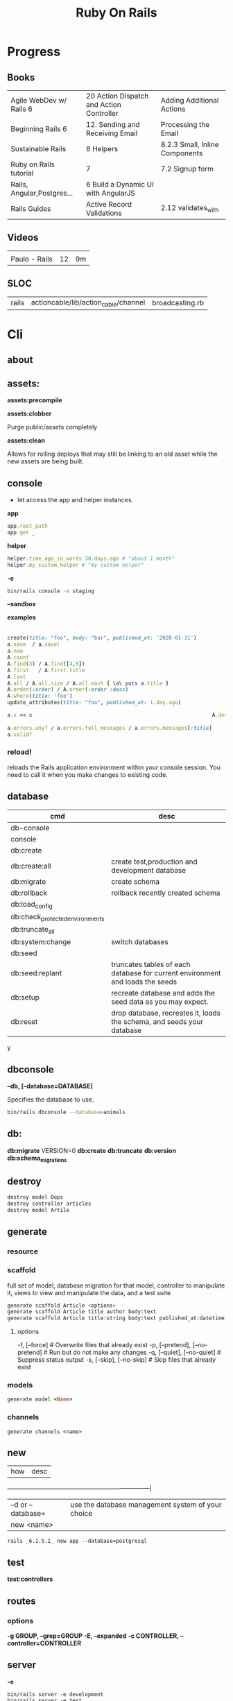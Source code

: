 #+TITLE: Ruby On Rails

* Progress
** Books
|                            |                                          |                                |
|----------------------------+------------------------------------------+--------------------------------|
| Agile WebDev w/ Rails 6    | 20 Action Dispatch and Action Controller | Adding Additional Actions      |
| Beginning Rails 6          | 12. Sending and Receiving Email          | Processing the Email           |
| Sustainable Rails          | 8 Helpers                                | 8.2.3 Small, Inline Components |
| Ruby on Rails tutorial     | 7                                        | 7.2 Signup form                |
| Rails, Angular,Postgres... | 6 Build a Dynamic UI with AngularJS      |                                |
| Rails Guides               | Active Record Validations                | 2.12 validates_with            |
** Videos
|               |    |    |
|---------------+----+----|
|               |    |    |
| Paulo - Rails | 12 | 9m |

** SLOC
|       |                                      |                 |
|-------+--------------------------------------+-----------------|
| rails | actioncable/lib/action_cable/channel | broadcasting.rb |
* Cli
** about
** assets:
*assets:precompile*

*assets:clobber*

Purge public/assets completely

*assets:clean*

Allows for rolling deploys that may still be linking to an old
asset while the new assets are being built.

** console
- let access the app and helper instances.

*app*

#+begin_src ruby
app.root_path
app.get _
#+end_src

*helper*

#+begin_src ruby
helper.time_ago_in_words 30.days.ago # "about 1 month"
helper.my_custom_helper # "my custom helper"
#+end_src

*-e*

#+begin_src sh
bin/rails console -e staging
#+end_src

*--sandbox*

*examples*
                                                                                                                                       |
#+begin_src ruby
create(title: "foo", body: "bar", published_at: '2020-01-31')
a.save  / a.save!
a.new
A.count
A.find(3) / A.find([4,5])
A.first   / A.first.title
A.last
A.all / A.all.size / A.all.each { \a\ puts a.title }
A.order(:order) / A.order(:order :desc)
A.where(title: 'foo')
update_attributes(title: "foo", published_at: 1.day.ago)

a.x << x                                                          A.destroy(1) / .destroy([3,4])                                    rors                                                                                  |
                                                                                                                                                        |
a.errors.any? / a.errors.full_messages / a.errors.messages[:title]                                                                                      |
a.valid?
#+end_src

*** reload!
reloads the Rails application environment within your console session. You need
to call it when you make changes to existing code.
** database
| cmd                             | desc                                                                          |
|---------------------------------+-------------------------------------------------------------------------------|
| db-console                       |                                                                               |
| console                         |                                                                               |
| db:create                       |                                                                               |
| db:create:all                   | create test,production and development database                               |
| db:migrate                      | create schema                                                                 |
| db:rollback                     | rollback recently created schema                                              |
| db:load_config                  |                                                                               |
| db:check_protected_environments |                                                                               |
| db:truncate_all                 |                                                                               |
| db:system:change                | switch databases                                                              |
| db:seed                         |                                                                               |
| db:seed:replant                 | truncates tables of each database for current environment and loads the seeds |
| db:setup                        | recreate database and adds the seed data as you may expect.                   |
| db:reset                        | drop database, recreates it, loads the schema, and seeds your database        |
y
** dbconsole
*--db, [--database=DATABASE]*

Specifies the database to use.

#+begin_src sh
bin/rails dbconsole --database=animals
#+end_src
** db:
*db:migrate*
 VERSION=0
*db:create*
*db:truncate*
*db:version*
*db:schema_migrations*
** destroy

#+begin_src sh
destroy model Oops
destroy controller articles
destroy model Artile
#+end_src

** generate
*** resource
*** scaffold
full set of model, database migration for that model, controller to manipulate
it, views to view and manipulate the data, and a test suite

#+begin_src sh
generate scaffold Article <options>
generate scaffold Article title author body:text
generate scaffold Article title:string body:text published_at:datetime
#+end_src
**** options
  -f, [--force]                    # Overwrite files that already exist
  -p, [--pretend], [--no-pretend]  # Run but do not make any changes
  -q, [--quiet], [--no-quiet]      # Suppress status output
  -s, [--skip], [--no-skip]        # Skip files that already exist


*** models
#+begin_src ruby
generate model <Name>
#+end_src

*** channels
#+begin_src
generate channels <name>
#+end_src
** new
| how               | desc                                              |
+-------------------+---------------------------------------------------|
| –d or --database= | use the database management system of your choice |
| new <name>        |                                                   |


#+begin_src shell
rails _6.1.5.1_ new app --database=postgresql
#+end_src

** test
*test:controllers*

** routes
*** options
*-g GROUP, --grep=GROUP*
*-E, --expanded*
*-c CONTROLLER, --controller=CONTROLLER*

** server
*-e*

#+begin_src shell
bin/rails server -e development
bin/rails server -e test
bin/rails server -e production
#+end_src

|                               |   |
|-------------------------------+---|
| --binding=[PORT] or -b [PORT] |   |

** misc
| what       | how         | desc |
|------------+-------------+------|
| destroy    | destroy / d |      |
| belongs_to |             |      |

** notes
Searches through your code for comments beginning with a specific keyword.

*--annotations*
#+begin_src sh
notes --annotations FIXME RELEASE
#+end_src

*tags*
*directories*

** tasks
Rails 6 uses rake as task runner

|              |                         |
|--------------+-------------------------|
| --task or -T | list all task available |
|              |                         |

** tmp:
The Rails.root/tmp directory is, like the *nix /tmp directory, the holding place
for temporary files like process id files and cached actions.

*tmp:cache:clear*
clears tmp/cache.

*tmp:sockets:clear*
clears tmp/sockets.

*tmp:screenshots:clear*
 clears tmp/screenshots.

*tmp:clear*
 clears all cache, sockets, and screenshot files.

*tmp:create*
 creates tmp directories for cache, sockets, and pids.

** log
|                  |   |
|------------------+---|
| :clear LOGS=test |   |

** migration
|                    |   |
|--------------------+---|
| AddXXXToTABLE      |   |
| RemoveXXXFromTABLE |   |

** initializers
** middleware
** stats
** secret
** time:zones:all
** webpacker
#+begin_src sh
webpacker:compile
#+end_src
** rake tasks

#+begin_src sh
bin/rails generate task
#+end_src

** runner
runs ruby code in the context of rails non-interactively.

#+begin_src sh
bin/rails runner "Model.long_running_method"
#+end_src
* bin
Useful personal scripts

- brakeman
- bundle-audit
- lograge

** run
correctly forward port in a docker/wm setup
#+begin_src shell
#!/usr/bin/env bash
set -e

# We must bind to 0.0.0.0 inside a
# Docker container or the port won't forward
bin/rails server --binding=0.0.0.0
#+end_src
** setup
** rails
** ci
run tests and quality checks.

- check `bin/setup` idempodency by running that script twice to check.
-

#+begin_src shell
bin/setup # perform the actual setup
bin/setup # ensure setup is idempotent
bin/ci # perform all checks
#+end_src

* Action Controller
Action Controller is the C in MVC. After the router has determined which
controller to use for a request, the controller is responsible for making sense
of the request and producing the appropriate output. Luckily, Action Controller
does most of the groundwork for you and uses smart conventions to make this as
straightforward as possible.

- unless otherwise stated, when an action is finished firing, it renders a view.

** Controller

#+begin_src ruby
rails g controller ControllerName [action action] [options]
#+end_src

- name its controller as CamelCase, MixedCase or snake_case
- every specified actions generates an empty method in the controller and a template in app/views/#{controller_name}.

*** Concerns

- any module that extends ActiveSupport::Concern module
- share common code (even as little as a single method!)

#+begin_src ruby
# app/models/concerns/trashable.rb

module Trashable
  extend ActiveSupport::Concern

  included do
    scope :existing, -> { where(trashed: false) }
    scope :trashed, -> { where(trashed: true) }
  end

  def trash
    update_attribute :trashed, true
  end
end
#+end_src

*** Actions

valids actions
#+begin_src ruby
​class​ BlogController < ApplicationController
  ​def​ ​index​
      render
    ​end​
​end​

​class​ BlogController < ApplicationController
    ​def​ ​index​
    ​end​
 ​end​


​class​ HappyController < ApplicationController
    ​def​ ​index​
       render(​text: ​​"Hello there!"​)
    ​end​
 ​end​

​class​ BlogController < ApplicationController
     render(text: string)
​end​
#+end_src

*missing method*

#+begin_src ruby
​class​ SomeController < ApplicationController
  if​ RAILS_ENV == ​"development"​

    ​def​ ​method_missing​(name, *args)
      render(​inline: ​​%{​ <h2>Unknown action: #{name}</h2>​ Here are the request parameters:<br/>​
                                   <%= debug(params) %> }​)
    end​
  end​
​end​
#+end_src

*** render

*action: action_name*

Renders the template for a given action in this controller.

- calling render(:action...) does not invoke the  action method. It simply renders that action’s default template.

#+begin_src ruby
​def​ ​display_cart​
  ​if​ @cart.​empty?​
    render(​action: :index​)
  ​else​
    ​# ...​
  ​end​
​end​
#+end_src

*template: name, [locals: hash]*

Renders a template and arranges for the resulting text to be sent back to the client. The :template value must
contain both the controller and action parts of the new name, separated by a forward slash

#+begin_src ruby
​class​ BlogController < ApplicationController
  ​def​ ​index​
    render(​template: ​​"blog/short_list"​)
  ​end​
​end​
#+end_src

*file: path*

Renders a view that may be entirely outside of your application (perhaps one
shared with another Rails application)

*partial: name, …*

Renders a partial template.

*nothing: true*

Returns nothing—sends an empty body to the browser.

*xml: stuff*

Renders stuff as text, forcing the content type to be application/xml.

*render(json: stuff, [callback: hash] )*

Renders stuff as JSON, forcing the content type to be application/json. Specifying :callback will cause the result to
be wrapped in a call to the named callback function.

*render(:update) do |page| ... end*

Renders the block as an RJS template, passing in the page object.

#+begin_src ruby
render(​:update​) ​do​ |page|
  page[​:cart​].​replace_html​ ​partial: ​​'cart'​, ​object: ​@cart
  page[​:cart​].​visual_effect​ ​:blind_down​ ​if​ @cart.​total_items​ == 1
​end​
#+end_src

*status: *
Provides the value used in the status header in the HTTP response.

- optional

*layout: [boolean|string|:nothing]*
Determines whether the result of the rendering will be wrapped by a layout.

- optional

*content_type:*

Specifies a value that will be passed to the browser in the Content-Type HTTP header.

- optional



*** send_data
Sends a data stream to the client.

send_data(data, options​…​)

#+begin_src ruby
def​ ​sales_graph​
  png_data = Sales.​plot_for​(Date.​today​.​month​)
  send_data(png_data, ​type: ​​"image/png"​, ​disposition: ​​"inline"​)
​end​
#+end_src

**** options

*:disposition (string)*

Suggests to the browser that the file should be displayed inline (option inline) or downloaded and saved (option
attachment, the default).

*:filename string*

A suggestion to the browser of the default filename to use when saving this data.

*:status (string)*

*:type (string)*


*:url_based_filename boolean*8

*** layout
#+begin_src ruby
layout 'my_layout' # Will use a layout in app/views/layouts/my_layout.
#+end_src

*** rescue_from
#+begin_src ruby
rescue_from ActiveRecord::RecordNotFound, with: :invalid_cart
#+end_src

*** send_file
Sends the file. This uses a server-appropriate method (such as X-Sendfile) via
the Rack::Sendfile middleware. The header to use is set via
config.action_dispatch.x_sendfile_header. Your server can also configure this
for you by setting the X-Sendfile-Type header.

#+begin_src ruby
send_file '/path/to.zip'
send_file '/path/to.jpeg', type: 'image/jpeg', disposition: 'inline'
send_file '/path/to/404.html', type: 'text/html; charset=utf-8', disposition: 'inline', status: 404
#+end_src

:buffer_size (number)
:disposition (string)
:filename (string)
:status string
:stream (true or false)
:type (string)

* Action View
** HTML Templates
*Guidelines*

- Mark up all content and controls using semantic HTML; use div and span to solve layout and styling problems.
- Build templates around the controller’s resource as a single instance variable.
- Extract shared components into partials
- ERB is fine.


Ideally, Expose One Instance Variable Per Action

Name the Instance Variable After the Resource

*<% %>*
evaluation embedding tags
execute code inside

*<%= %>*
output embedding tags
execute code inside and insert the result into the template

*image_tag*

- returns an HTML image tag for the source. The source can be a full path, a file, or an Active Storage attachment.

#+begin_src html
<%= image_tag article.cover_image.variant(resize_to_limit: local_assigns.fetch(:cover_image_options, [200, 200])) %>
#+end_src

*cycle*

- toggling between names on successive lines

#+begin_src html
<tr class="<%= cycle('list_line_odd', 'list_line_even') %>">
#+end_src

*truncate*

- display the first N characters

#+begin_src html
<%= truncate(strip_tags(product.description), length: 80) %>
#+end_src

*provide*

#+begin_src ruby
<% provide :title, "Home" %>
#+end_src

*yield*

#+begin_src ruby
<% yield :title %>
#+end_src

*strip_tags*

- remove the HTML tags

*link_to*

- defaults to using HTTP GET

#+begin_src html
<li><%= link_to 'Show', product %></li>
#+end_src

*mail_to*

#+begin_src html
<p>mail me: <%= mail_to current_user.draft_article_email %></p>
#+end_src

*sanitize*

#+begin_src html
<%= sanitize(product.description) %>
#+end_src

*button_to*

- POST

#+begin_src ruby
#+end_src

*csrf_meta_tags*

*javascript_pack_tag*

*stylesheet_link_tag*

*sprintf*

*number_to_currency*

Formats a number into a currency string (e.g., $13.65). You can customize the
format in the options hash.


*partials*
- look for _* files

#+begin_src html
<%= render 'header', title: 'My Blog' %>
<%= render @article %>
<%= render 'articles/article', article: @article %>
#+end_src

*Collections*

- automatically loops across this collection and renders the partial of every object inside that array accordingly.

#+begin_src html
<%= render @articles
<!-- Same as, but w/ better perf than -->

<% @articles.each do |object| %>
  <%= render object %>
<% end %>

#+end_src
** partials
- meant to re-usable elements not code organization

*locals variables*

#+begin_src html
<%= render partial: "rating", locals: { widget: @widget } %>

# app/views/widgets/_rating.html.erb

<%= button_to rating,
    widget_ratings_path,
    params: {
    widget_id: widget.id,
    rating: rating
}
%>
#+end_src

* Action Mailer

#+begin_src shell
rails g mailer User
rails g mailbox draft_articles
#+end_src

** methods
*before_processing*

*bounce_with*

* Active Record
- Single-Table Inheritance
- maps tables to classes, table rows to objects, and table columns to object attributes.
- Class names are singular; table names are plural.
- Tables contain an identity column named id.

** Models
|                   |                            |
|-------------------+----------------------------|
| naming convention | CamelCased or snake_cased  |


*Generators*

#+begin_src ruby
bin/rails generate model Product name:string description:text
#+end_src

#+begin_src ruby
class CreateProducts < ActiveRecord::Migration[7.0]
  def change
    create_table :products do |t|
      t.string :name
      t.text :description

      t.timestamps
    end
  end
end
#+end_src

*Passing Modifiers*

#+begin_src sh
bin/rails generate migration AddDetailsToProducts 'price:decimal{5,2}' supplier:references{polymorphic}
#+end_src

#+begin_src ruby
class AddDetailsToProducts < ActiveRecord::Migration[7.0]
  def change
    add_column :products, :price, :decimal, precision: 5, scale: 2
    add_reference :products, :supplier, polymorphic: true
  end
end
#+end_src

*** validations
make sure a user has entered something into a field.

#+begin_src ruby
valdates :teacher_id, uniqueness: { scope: [:semester_id, :class_id] }
#+end_src

*length*

#+begin_src ruby
validates :email, length: { in: 5..50 }
#+end_src

*:presence*

#+begin_src ruby
class Person < ApplicationRecord
  validates :title, :body, presence: true
  validates :name, length: { minimum: 2 }
  validates :bio, length: { maximum: 500 }
  validates :password, length: { in: 6..20 }
  validates :registration_number, length: { is: 6 }
end
#+end_src

*:uniqueness*
validates whether the value of the specified attribute is unique across the system.

#+begin_src ruby
validates :email, uniqueness: true
valdates :teacher_id, uniqueness: { scope: [:semester_id, :class_id] }
#+end_src

*:length*

#+begin_src ruby
validates :email, length: { in: 5..50 }
#+end_src

*:format*
Validates the attributes' values by testing whether they match a given regular expression


#+begin_src ruby
validates :email, format: { with:  /\A[^@][\w.-]+@[\w.-]+[.][a-z]{2,4}\z/i }
#+end_src

*:confirmation*

#+begin_src ruby
validates :password, confirmation: true
validates :email_confirmation, presence: true

# views
<%= text_field :person, :email %>
<%= text_field :person, :email_confirmation %>


validates :email, confirmation: { case_sensitive: false }

#+end_src

*:acceptance*

*validates_associated*

#+begin_src ruby
class Library < ApplicationRecord
  has_many :books
  validates_associated :books
end
#+end_src

*exclusion*

#+begin_src ruby
class Account < ApplicationRecord
  validates :subdomain, exclusion: { in: %w(www us ca jp),
    message: "%{value} is reserved." }
end
#+end_src

*inclusion*
Validates that the attributes' values are included in a given set.

#+begin_src ruby
class Coffee < ApplicationRecord
  validates :size, inclusion: { in: %w(small medium large),
    message: "%{value} is not a valid size" }
end
#+end_src

*numericality*

#+begin_src ruby
class Player < ApplicationRecord
  validates :points, numericality: true
  validates :games_played, numericality: { only_integer: true }
end
#+end_src

*absence*

*validates_with*

*** methods
*create_table*

no

#+begin_src ruby
create_table :products do |t|
  t.string :name
end
#+end_src


*** concerns
- any module that extends ActiveSupport::Concern module
- share common code (even as little as a single method!)

*** best practices
*Fat Models*

An intelligent model like this is often called fat. Instead of performing model-related logic in
other places (i.e., in controllers or views), you keep it in the model, thus making it fat. This
makes your models easier to work with and helps your code stay DRY.
** Methods

#new

#+begin_src ruby
# new
Article.new(title: "Introduction to Active Record",
body: "Active Record is Rails's default ORM..", published_at: Time.zone.now)
#+end_src

#create
#create!

#+begin_src ruby
# create
Article.create(title: "RubyConf 2020", body: "The annual RubyConf will
take place in..", published_at: '2020-01-31')
#+end_src

#save
#save!

- save returns true if the record was saved; it returns nil otherwise.
- save! returns true if the save succeeded; it raises an exception otherwise.

#+begin_src ruby
article.save
#+end_src

Inspecting

#+begin_src ruby
article.new_record?
article.attributes
article.id
#+end_src

#order

#+begin_src ruby
Article.order(:title)
Article.order(published_at: :desc)
Article.order(published_at: :asc)
#+end_src

Conditions

#+begin_src ruby.
Article.where(title: 'RailsConf').first
#+end_src

- Updating

#+begin_src ruby
article.update(title: "RailsConf2020", published_at: 1.day.ago)
article.update!(title: "RailsConf2020", published_at: 1.day.ago)
#+end_src

#delete
#delete_all

- bypass the various Active Record callback and validation functions

#+begin_src ruby
Order.delete(123)
User.delete([2,3,4,5])
Product.delete_all(["price > ?", @expensive_price])

# Remove the row immediately from the database

Article.delete(4) # don’t instantiate or perform callbacks on the object they’re deleting
Article.delete_all
Article.delete_by("published_at < '2011-01-01'") # with conditions
Article.delete([5, 6])
#+end_src

#destroy
#destroy_all

- destroy style works on the instance
- delete style operates on the class
- delete must be supplied with an array object explicitly

#+begin_src ruby
Article.last.destroy
Article.destroy(2)
Article.destroy([2,3])
article.destroy
Order.destroy_all(["shipped_at < ?", 30.days.ago])
#+end_src

- #find

#+begin_src ruby
Article.find 3
Article.find [2,4]
Article.first
Article.last
Article.all
#+end_src

- #errors

#+begin_src ruby
article.errors.any?
article.errors.full_messages
article.errors.messages[:title]
article.errors.messages(:nonexistent) # []
article.errors.size
article.valid?
#+end_src

- #column_names

#+begin_src ruby
Order.column_names # ["id", "name", "address", "email", "pay_type", "created_at", "updated_at"]
#+end_src

-  #columns_hash

#+begin_src ruby
>> Order.columns_hash["pay_type"]
=> #<ActiveRecord::ConnectionAdapters::Column:0x000055afb7266a58
@name="pay_type", @sql_type_metadata=#<
ActiveRecord::ConnectionAdapters::SqlTypeMetadata:0x000055afb7266b98
@sql_type="integer", @type=:integer, @limit=nil, @precision=nil,
@scale=nil>, @null=true, @default=nil, @default_function=nil,
@collation=nil, @comment=nil>
#+end_src

- #before_type_cast

#+begin_src ruby
Order.first.pay_type
 #=> "Check", a string
Order.first.pay_type_before_type_cast
 #=> 0, an integer
#+end_src

- #first


- #limit

#+begin_src ruby
orders = Order.where(name: 'Dave')
            .order("pay_type, shipped_at DESC")
            .limit(10)
#+end_src

- #offset

#+begin_src ruby
def Order.find_on_page(page_num, page_size)
  order(:id).limit(page_size).offset(page_num*page_size)
end
#+end_src

- #select

#+begin_src ruby
Talk.select("title, speaker, recorded_on")
Model.select(:field)
Model.select(:field, :other_field, :and_one_more)
Model.select('field AS field_one', 'other_field AS field_two')
#+end_src

- #joins

#+begin_src ruby
LineItem.select('li.quantity').
  where("pr.title = 'Programming Ruby 1.9'").
  joins("as li inner join products as pr on li.puts
                                               uts
                                               roduct_id = pr.id")

Deducao.joins(:prestador)
       .select('pessoas.razao_social, pessoas.qtd_min_mensal, count(deducoes.id) as qtd')
       .group('deducoes.prestador_id')
       .having('count(deducoes.id) < pessoas.qtd_min_mensal').first.qtd

Pessoa.joins(:deducoes).select([:razao_social, :qtd_min_mensal, 'count(deducoes.id) as qtd']).group(:id).having('count(deducoes.id) < qtd_min_mensal')
#+end_src

- #readonly


- #group

#+begin_src ruby
LineItem.select("sku, sum(amount) as amount").group("sku")
#+end_src

- #lock

#+begin_src ruby
Account.transaction do
ac = Account.where(id: id).lock("LOCK IN SHARE MODE").first
ac.balance -= amount if ac.balance > amount
ac.save
end
#+end_src

- #reload

#+begin_src ruby
stock = Market.find_by(ticker: "RUBY")
loop do
  puts "Price = #{stock.price}"
  sleep 60
  stock.reload
end
#+end_src

- #update

#+begin_src ruby
order = Order.find(321)
order.update(name: "Barney", email: "barney@bedrock.com")
#+end_src

- #update_all

#+begin_src ruby
result = Product.update_all("price = 1.1*price", "title like '%Java%'")
#+end_src

*joins*

#+begin_src ruby
LineItem.select('li.quantity').
where("pr.title = 'Programming Ruby 1.9'").
joins("as li inner join products as pr on li.product_id = pr.id")
#+end_src

*readonly*

*group*

*lock*


*aggregate*

#+begin_src ruby
Product.average(:price)
Product.maximum(:price)
Product.minimum(:price)
Product.sum(:price)
Product.count
Order.where("amount > 20").minimum(:amount)
Order.group(:state).maximum(:amount)
#+end_src

- more examples

#+begin_src ruby
article.valid?
article.errors.size
article.errors.messages[:title]
article.errors.full_messages

articles.size
Article.count
#+end_src
** Scopes
#+begin_src ruby
class Book < ApplicationRecord
  belongs_to :supplier
  belongs_to :author
  has_many :reviews
  has_and_belongs_to_many :orders, join_table: 'books_orders'

  scope :in_print, -> { where(out_of_print: false) }
  scope :out_of_print, -> { where(out_of_print: true) }
  scope :old, -> { where('year_published < ?', 50.years.ago )}
  scope :out_of_print_and_expensive, -> { out_of_print.where('price > 500') }
  scope :costs_more_than, ->(amount) { where('price > ?', amount) }
end
#+end_src

** SQL Query string

#+begin_src ruby
LineItem.find_by_sql("select line_items.* from line_items, orders " +
" where order_id = orders.id " +
" and orders.name = 'Dave Thomas' ")
#+end_src

#+begin_src ruby
LineItem.find_by_sql("select *, " +
" products.price as unit_price, " +
" quantity*products.price as total_price, " +
" products.title as title " +
" from line_items, products " +
" where line_items.product_id = products.id ")
#+end_src

** Default Columns
- created_at, created_on, updated_at, updated_on

Rails applications conventionally use the _on suffix for date columns and the
_at suffix for columns that include a time.

- id
- xxx_id
- xxx_count

** Associations
*one-to-zero-or-one*

Implemented using a foreign key in one row in one table to reference
at most a single row in another table.

#+begin_src ruby
class Order < ActiveRecord::Base
  has_one :invoice
  # . . .
end

class Invoice < ActiveRecord::Base
  belongs_to :order
  # . . .
end
#+end_src

*one-to-many*

#+begin_src ruby
# parent object
class Order < ActiveRecord::Base
  has_many :line_items
# . . .
end

class LineItem < ActiveRecord::Base
  belongs_to :order
# . . .
end
#+end_src

*many-to-many*
- symmetrical

#+begin_src ruby
class Category< ActiveRecord::Base
  has_and_belongs_to_many :products
  # . . .
end

class Product< ActiveRecord::Base
  has_and_belongs_to_many :categories
  # . . .
end
#+end_src

*more examples*

#+begin_src ruby
class Message < ApplicationRecord
  has_many :attachments
end

class Attachment < ApplicationRecord
  belongs_to :message
end

user = User.create(email: "user@example.com", password: "secret"
profile = Profile.create(name: "John Doe", bio: "Ruby developer trying to learn Rails")
profile.user = user
user.profile.destroy
user.create_profile name: 'Jane Doe', color: 'pink'
user.build_profile(bio: 'eats leaves')
#+end_src

** exceptions
|                |                                             |
|----------------+---------------------------------------------|
| RecordNotFound | couldn’t find any record with the id given. |

** Validations
** Callbacks
#before_create
#after_create
#before_save
#after_save
#before_destroy
#after_destroy
#after_find
#after_initialize
** Migration
*drop_table*

drop existing migration table
#+begin_src
ActiveRecord::Migration.drop_table :articles
#+end_src

JoinTable

#+begin_src sh
bin/rails generate migration CreateJoinTableCustomerProduct customer product
#+end_src

#+begin_src ruby
class CreateJoinTableCustomerProduct < ActiveRecord::Migration[7.0]
  def change
    create_join_table :customers, :products do |t|
      # t.index [:customer_id, :product_id]
      # t.index [:product_id, :customer_id]
    end
  end
end
#+end_src

CreateXXX

*Command Recorders*

#+begin_src ruby

# ActiveRecord::Migration::CommandRecorder
class AddEmailConstraintToUsers < ActiveRecord::Migration[5.0]
  def change
    reversible do |direction|
      direction.up do
        execute %{
        # ...
        }
      end
      direction.down do
        execute %{
        # ...
        }
      end
    end
  end
end

#+end_src

** Filters
- before_create
- after_create
- before_save
- after_save
- before_destroy
- after_destroy

:only :except

#+begin_src ruby
before_action :authenticate, only: :destroy
#+end_src

skip

#+begin_src ruby
class ApplicationController < ActionController::Base
  before_action :authenticate_with_token
end

class PublicController < ApplicationController
  # We don't want to check for a token on this controller
  skip_before_action :authenticate_with_token
end
#+end_src

** Query Interface
** Finding
*** SQL Syntax
#+begin_src ruby
Obj.where(title: 'AwesomeWM is really awesome')
#+end_src
*** Array Condition Syntax
#+begin_src ruby
Article.where("published_at < ?", Time.now)
Article.where("published_at < ?", Time.now).to_sql # inspect the issued SQL statement

Article.where("title LIKE :search OR body LIKE :search", {search: '%association%'})
Article.where("created_at > '2020-02-04' AND body NOT LIKE '%model%'")
#+end_src

*** Association Proxies
- Chain together multiple calls to Active Record

#+begin_src ruby
User.first.articles.all
current_user.articles.find(1)
# creates a new article for the current_user.
current_user.articles.create(title: 'Private', body: ‘Body here..’)
#+end_src
*** more
#+begin_src ruby
Article.order("published_at DESC")
Article.limit(1)
Article.joins(:comments)
Article.includes(:comments)
Article.order("title DESC").limit(2)

#+end_src
*** methods
**** where
Specifies the conditions in which the records are returned as a WHERE SQL
fragment.
#+begin_src ruby
Article.where("title = 'Advanced Active Record'")
#+end_src

**** find
**** findby
**** order
Specifies the order in which the records are returned as an ORDER BY SQL
fragment.

#+begin_src ruby
Article.order("published_at DESC")
#+end_src
**** limit
Specifies the number of records to be returned as a LIMIT SQL fragment.
#+begin_src ruby
Article.limit(1)
#+end_src
**** joins
Specifies associated tables to be joined in as a JOIN SQL fragment.
#+begin_src ruby
Article.joins(:comments)
#+end_src
**** includes
Specifies associated tables to be joined and loaded as Active Record objects in a JOIN SQL fragment.
#+begin_src ruby
Article.includes(:comments)
#+end_src
** Default Scope
Use this macro in your model to set a default scope for all operations on the model.

- will reset order everytime, costly.

#+begin_src ruby
default_scope { order :name }
#+end_src

** Named Scope
#+begin_src ruby
scope :published, -> { where.not(published_at: nil) }
scope :draft, -> { where(published_at: nil) }
scope :recent, -> { where('articles.published_at > ?', 1.week.ago.to_date) }
scope :where_title, -> (term) { where("articles.title LIKE ?", "%#{term}%") }
#+end_src
** Seeds
*** methods
#+begin_src ruby
.create({})
.create({})
.find_or_create_by({})
#+end_src

* Action Dispatch
- handles routing
- decides which controller should handle a given request

** routes
The Rails router recognizes URLs and dispatches them to a controller's action,
or to a Rack application. It can also generate paths and URLs, avoiding the need
to hardcode strings in your views.

- location: config/routes.rb
- localhost:xxxx/rails/info/routes

*Named routes*

#+begin_src ruby
get '/teams/search/:query', to: 'teams#search', as: 'search' #search_url and search_path
#+end_src

*only*

#+begin_src ruby
resources :articles, only: [:index, :show]
#+end_src

*Except*

Create all of the standard routes except those listed

#+begin_src ruby
resources :articles, except: [ :destroy ]
resources ​:comments​, ​except: ​[​:update​, ​:destroy​]
#+end_src

*Redirect*

#+begin_src ruby
get "/amazing", to: redirect("/widgets")
#+end_src

*Inline variable* (:foo)

#+begin_src ruby
# :query as an inline variable
get '/teams/search/:query', to: 'teams#search' # http://example.com/teams/search/toronto
#+end_src

#+begin_src ruby
get '/teams/home', to: 'teams#index' # http://example.com/teams
#+end_src

*Named routes*

#+begin_src ruby
get '/teams/search/:query', to: 'teams#search', as: 'search'
#+end_src

*Root*

#+begin_src ruby
root to: "articles#index"
#+end_src

*Nested resources*

- resources should never be nested more than 1 level deep.

#+begin_src ruby
resources :articles do
  resources :comments
end
#+end_src

*Resource* (single)

- no index (6 paths)

#+begin_src ruby
resource :session
#+end_src

*Namespacing*

#+begin_src ruby
namespace :customer_service do
  resources :widgets, only: [ :show, :update, :destroy ]
end
#+end_src

# Don’t Create Custom Actions, Create More Resources

*scope block*

#+begin_src ruby
scope module: 'admin' do
  resources :articles, :comments
end

# or
resources :articles, module: 'admin'

# route /admin/articles to ArticlesController
scope '/admin' do
  resources :articles, :comments
end
#same
resources :articles, path: '/admin/articles'

#from
Rails.application.routes.draw do
  get 'api/vehicles', to: 'application#vehicles'
  get 'api/locations', to: 'application#locations'
end

# to
Rails.application.routes.draw do
  scope :api do
    get 'vehicles', to: 'application#vehicles'
    get 'locations', to: 'application#locations'
  end
end
#+end_src

*member*

#+begin_src ruby
resources :articles do
  member do
    post :notify_friend
  end
  resources :comments
end
#+end_src

*concerns*

#+begin_src ruby
concern ​:reviewable​ ​do​
  resources ​:reviews​
​end​

resources ​:products​, ​concern: :reviewable​
resources ​:users​, ​concern: :reviewable​
#+end_src

*Shallow Route Nesting*

#+begin_src ruby
resources ​:products​, ​shallow: ​​true​ ​do​
  resources ​:reviews​
​end​

# produces:
 # ​   /products/1 => product_path(1)
 # ​   /products/1/reviews => product_reviews_index_path(1)
 # ​   /reviews/2 => reviews_path(2)
+end_src

*More*

#+begin_src ruby
get 'profile', action: :show, controller: 'users'

resource :geocoder
resolve('Geocoder') { [:geocoder] }
#+end_src

* Helpers
Helps views by providing a convenient location to encapsulate code that would
otherwise clutter the view and violate the terms of the MVC. They offer a middle
ground between controllers and views and help to keep your application organized
and easy to maintain.

- export methods to be available to a view.
- can also be added via the helper method in a controller
- methods in app/helpers/application_helper.rb will be included and available to all your views.
- exist in a single global namespace

** FormHelper
*label*
#+begin_src html
<label for="article_title">Title</label>
#+end_src

*text_field*

#+begin_src html
<input type="text" name="article[title]" id="article_title" />
<input class="large" type="text" name="article[title]" id="article_title" />
#+end_src

*text_area*

#+begin_src html
<textarea name="article[body]" id="article_body"></textarea>
#+end_src

*datetime_select*

#+begin_src html
<input type="submit" name="commit" value="Create Article" data-disable-with="Create Article" />
#+end_src

** FormTagHelper
** Number helpers
** Text helpers

#+begin_src ruby
simple_format
#+end_src
** URL helpers
*link_to*(name, options={}, html_options={})

#+begin_src ruby
link_to 'New', new_article_path, id: 'new_article_link'
link_to 'New', {controller: 'articles', action: 'new'}, class: 'large'
link_to 'New', {controller: 'articles', action: 'new'}, {class: 'large'}
#+end_src

*ajax*

#+begin_src ruby
<%= link_to "new comment", new_article_comment_path(@article), remote: true, id: 'new_comment_link' %>
#+end_src
* Session
- implemented as a hash
- flash is a session

#+begin_src ruby
session[:account_id] = @account.id
session[:account_id] # => 1

session['message'] = "Hello world!"
session['message'] # => "Hello world!"
#+end_src

* Parameters
- hash-like

*Permit*

- specify which parameters are acceptable

#+begin_src ruby
params.require(:user).permit(:email, :password, :password_confirmation
#+end_src

* Hook
- a method that Rails calls automatically at a given point in an object’s life.

*before_destroy*

* Errors
- can be associated with individual attributes

#+begin_src ruby
errors.add(:base, 'Line Items present') # associated error with the base object.
#+end_src

* Environment
|                      |                                                |
|----------------------+------------------------------------------------|
| RAILS_ENV=production |                                                |
| DATABASE_URL         | database credentials                           |
| SECRET_KEY_BASE      | general secret key used for encrypting cookies |

* Logger
- live log feed: tail -f log/development.log
-  Every controller has a logger attribute.
** Methods
|       |   |
|-------+---|
| error |   |
| debug |   |
| warn  |   |

#+begin_src ruby
Rails.logger.debug "This will only show in development"
Rails.logger.warn "This will show in all environments"
#+end_src

* Debugging
** Views
** Controllers
#+begin_src ruby
class UsersController < ApplicationController
  def show
    @user = User.find(params[:id])
    debugger
  end

  def new; end
end
#+end_src

** <% console %>
 abre um console na página que vc coloca <% console %> aí vc pode chamar as variáveis daquela página pra entender o que tá Rolando
#+begin_src ruby
<% console %>
#+end_src

* Action Cable
- create a channel, broadcast some data, and receive the data.
- use the two-way WebSocket protocol
- support multiple streams
- its safe to disable request forgery if it will be sending only data over this channel, and not processing commands,
* Action Text

Include Action Text’s JavaScript and CSS in the application.

#+begin_src ruby
rails action_text:install
#+end_src

* Active Storage

* Action Pack
- controller and the view
* Cache
|                      |                                                                          |
|----------------------+--------------------------------------------------------------------------|
| dev:cache            | toggle caching on and off in the development environment(restart server) |
* Tests
*assert_select*

#+begin_src ruby

#+end_src

*assert_response*

* Traits
- Active Records: Ruby object-relational mapping (ORM) library
- root_path
** REST
** JSON
** Terms
- accepts_nested_attributes_for
- validates_presence_of
- content_tag
- stylesheet_tag bootstrap_url @ application_html.erb
- HTTP status codes: Rack::Atolls::HTTP_STATUS_CODES
* Internationalization
** methods
- i18n.t()
- i18n.l()
- i18n.locale
- i18n.available_locales
* Rails Files
** config.ru
configures the Rack Webserver Interface,
** gemfile/lock
** Rakefile
* Rails Structure
** app
*** controllers
*** models
*** views
*** javascript
*** helpers
** lib
- a good place to put code that’s shared among models,views, or controllers.
- require directly by name. eg: require 'recepits'

to explicitly enable.
#+begin_src ruby
config.autoload_paths += %W(#{Rails.root}/lib)
#+end_src
*** tasks
*** assets
** log
*** development.log
*** test.log
*** production.log
** public
static  files, generally related to the running of the server.
** bin
** tmp
** vendor
where third-party code lives.
*** cache
** config
*** environment.rb
*** application.rb

* Toolings
** Direnv

Guix + Direnv example file
#+begin_src shell
use guix --ad-hoc nss-certs gawk git \
    ruby@3.0 libyaml \
    libsass gcc-toolchain \
    node sqlite
# ===================================================

# * GUIX
# Direnv do not set $GUIX_ENVIRONMENT
export GUIX_ENVIRONMENT="$(echo $LIBRARY_PATH | gawk -F '/lib' '{print $1}')"

# * RUNTIME LIBRARIES
# needed by Rails toolings.
# gcc-toolchain complains if $LD_LIBRARY_PATH is set
# export LD_LIBRARY_PATH="$GUIX_ENVIRONMENT/lib"

# SSL AUTH
# gems need this.
export SSL_CERT_FILE="$GUIX_ENVIRONMENT/etc/ssl/certs/ca-certificates.crt"
# ===================================================

# * GEM
# Install gems locally
export GEM_HOME=$PWD/.gems
export GEM_PATH=$GEM_HOME:$GEM_PATH
export PATH=$GEM_HOME/bin:$PATH
# ===================================================

# * NPM
# Install npm packages locally
export NPM_CONFIG_PREFIX="$PWD/.npm"
export NPM_CONFIG_USERCONFIG="$PWD/.npm/config"
export NPM_CONFIG_CACHE="$PWD/.npm/cache"
export NPM_CONFIG_TMP="$PWD/.npm/tmp"
export NPM_HOME="$NPM_CONFIG_PREFIX"
export NPM_BIN="$NPM_HOME/bin"
export PATH="$NPM_BIN":$PATH
# ===================================================


# * GUIX ANNOTATIONS
# ** FFI:
# install ffi w/: gem install ffi -- --disable-system-libffi

# ** GCC-TOOLCHAIN:
# libsass need it to compile files

# ** SQLITE
#+end_src
** Project Base
#+begin_src shell
podman run --rm -it -v $(pwd):/app/ -w /app ruby:3.1-alpine3.16 sh -c 'apk add --update build-base curl git tzdata postgresql-dev && gem install rails && rails new . --force --database=postgresql --css tailwind'
#+end_src

#+begin_src ruby
source "https://rubygems.org"
git_source(:github) { |repo| "https://github.com/#{repo}.git" }

ruby "3.1.1"

# Bundle edge Rails instead: gem "rails", github: "rails/rails", branch: "main"
gem "rails", "~> 7.0.3"
#+end_src

** Heroku
#+begin_src shell
heroku run DISABLE_DATABASE_ENVIRONMENT_CHECK=1 bin/rails db:{migrate,seed
#+end_src
** Dockerfile
#+begin_src dockerfile
FROM ruby:2.5.1-alpine

ENV BUNDLER_VERSION=2.0.2

RUN apk add --update --no-cache \
      binutils-gold \
      build-base \
      curl \
      file \
      g++ \
      gcc \
      git \
      less \
      libstdc++ \
      libffi-dev \
      libc-dev \
      linux-headers \
      libxml2-dev \
      libxslt-dev \
      libgcrypt-dev \
      make \
      netcat-openbsd \
      nodejs \
      openssl \
      pkgconfig \
      postgresql-dev \
      python \
      tzdata \
      yarn

RUN gem install bundler -v 2.0.2

WORKDIR /app

COPY Gemfile Gemfile.lock ./

RUN bundle config build.nokogiri --use-system-libraries

RUN bundle check || bundle install

COPY package.json yarn.lock ./

RUN yarn install --check-files

COPY . ./

ENTRYPOINT ["./entrypoints/docker-entrypoint.sh"]
#+end_src

alpine

#+begin_src dockerfile
FROM alpine:3.2

MAINTAINER CenturyLink Labs <innovationslab@ctl.io>

ENV BUILD_PACKAGES="curl-dev ruby-dev build-base" \
    DEV_PACKAGES="zlib-dev libxml2-dev libxslt-dev tzdata yaml-dev sqlite-dev postgresql-dev mysql-dev" \
    RUBY_PACKAGES="ruby ruby-io-console ruby-json yaml nodejs" \
    RAILS_VERSION="4.2.3"

RUN \
  apk --update --upgrade add $BUILD_PACKAGES $RUBY_PACKAGES $DEV_PACKAGES && \
  gem install -N bundler

RUN gem install -N nokogiri -- --use-system-libraries && \
  gem install -N rails --version "$RAILS_VERSION" && \
  echo 'gem: --no-document' >> ~/.gemrc && \
  cp ~/.gemrc /etc/gemrc && \
  chmod uog+r /etc/gemrc && \

  # cleanup and settings
  bundle config --global build.nokogiri  "--use-system-libraries" && \
  bundle config --global build.nokogumbo "--use-system-libraries" && \
  find / -type f -iname \*.apk-new -delete && \
  rm -rf /var/cache/apk/* && \
  rm -rf /usr/lib/lib/ruby/gems/*/cache/* && \
  rm -rf ~/.gem

EXPOSE 3000
#+end_src

#+begin_src dockerfile
FROM ruby:3.1.1-bullseye

MAINTAINER <user@outlook.com>

ENV SYSTEM_PACKAGES='apt-transport-https' \
    PROJECT_PACKAGES='imagemagick' \
    FRONT_PACKAGES='nodejs'

# Front-end tooling
RUN curl -fsSL https://deb.nodesource.com/setup_lts.x | bash -

RUN apt-get update -yqq && \
    apt-get install -yqq --no-install-recommends $SYSTEM_PACKAGES $PROJECT_PACKAGES $FRONT_PACKAGES

# Create a rails user and group with /app as its home directory
RUN useradd --user-group --create-home --system --skel /dev/null --home-dir /app rails

ENV XDG_CONFIG_HOME="$HOME/.config" \
    XDG_CACHE_HOME="$HOME/.cache" \
    XDG_DATA_HOME="$HOME/.local/share" \
    XDG_RUNTIME_DIR='/tmp/rails'

WORKDIR /app

ENV GEM_HOME="$HOME/.local/gem"
ENV PATH="$GEM_HOME/bin:$PATH"


# Rails dependencies
COPY --chown=rails:rails Gemfile* ./
RUN gem install bundler --conservative && bundle check || bundle install

ENV NPM_CONFIG_PREFIX="$HOME/.local/npm" \
    NPM_CONFIG_USERCONFIG="$XDG_CONFIG_HOME/npm/config" \
    NPM_CONFIG_CACHE="$XDG_CACHE_HOME/npm" \
    NPM_CONFIG_TMP="$XDG_RUNTIME_DIR/npm"
ENV PATH="$NPM_CONFIG_PREFIX/bin:$PATH"


# Front-end dependencies
COPY --chown=rails:rails package.json yarn.lock ./
RUN npm i -g yarn

# All files
COPY --chown=rails:rails . ./

# Ensure all further commands run as the local user
USER rails:rails

ENV HOME='/app'

EXPOSE 3000

CMD ["bin/rails", "s", "-b", "0.0.0.0"]
#+end_src

** docker-compose
#+begin_src shell
docker-compose up -d
docker-compose build app
docker-compose exec
#+end_src


#+begin_src yml
version: '3.4'

services:
  app:
    build:
      context: .
      dockerfile: Dockerfile
    depends_on:
      - database
      - redis
    ports:
      - "3000:3000"
    volumes:
      - .:/app
      - gem_cache:/usr/local/bundle/gems
      - node_modules:/app/node_modules
    env_file: .env
    environment:
      RAILS_ENV: development

  database:
    image: postgres:12.1
    volumes:
      - db_data:/var/lib/postgresql/data
      - ./init.sql:/docker-entrypoint-initdb.d/init.sql

  redis:
    image: redis:5.0.7

  sidekiq:
    build:
      context: .
      dockerfile: Dockerfile
    depends_on:
      - app
      - database
      - redis
    volumes:
      - .:/app
      - gem_cache:/usr/local/bundle/gems
      - node_modules:/app/node_modules
    env_file: .env
    environment:
      RAILS_ENV: development
    entrypoint: ./entrypoints/sidekiq-entrypoint.sh

volumes:
  gem_cache:
  db_data:
  node_modules:
#+end_src

* Jobs
** StreetBees
Responsibilities:

From crowdsourced data collection, to image/video processing and visualisation, you'll be working on some interesting technical challenges.
You will be helping us scale our systems as we increase the data collection streams.
You’ll be joining an experienced and friendly team of engineers, building a new generation of research and data analysis tools.
You’ll be using Ruby and JavaScript on a daily basis and dabbling with Elixir and Python.

Requirements:

You have a strong understanding of Ruby and Rails.
You have a solid understanding of object-oriented programming/
You have good knowledge of relational databases. We use PostgresSQL.
You write tested code - from acceptance tests to unit tests.
You have the ability to integrate multiple data sources and databases into one system.
You have a huge drive to get something shipped

Nice to haves:

Experience with or a keen interest in Python
Experience with non-Rails frameworks like Sinatra or Hanami.
Experience with building and designing GraphQL APIs.
Knowledge of the React ecosystem. It is a big part of our frontend.
Knowledge of other technologies we are currently using: Kafka, ElasticSearch, Redis, Docker, Elixir, Node and Go
** Xteam
Ruby/Rails Developer
Most Important
Solid experience in Ruby/Rails
Experience with unit testing and testing tools such as RSpec
Exposure to architectural patterns of large, high-scale web applications
Strong SQL knowledge (MySQL)
Experience with RESTful web services
Write well designed, testable, efficient code
A passion and curiosity for creating and building things
Nice to have
Strong experience with AWS services (S3, SQS)
Experience working remotely
Familiar/involved with open source projects
Personal
Independent
Fluent in English, written and spoken
Problem solver
Proactive attitude
